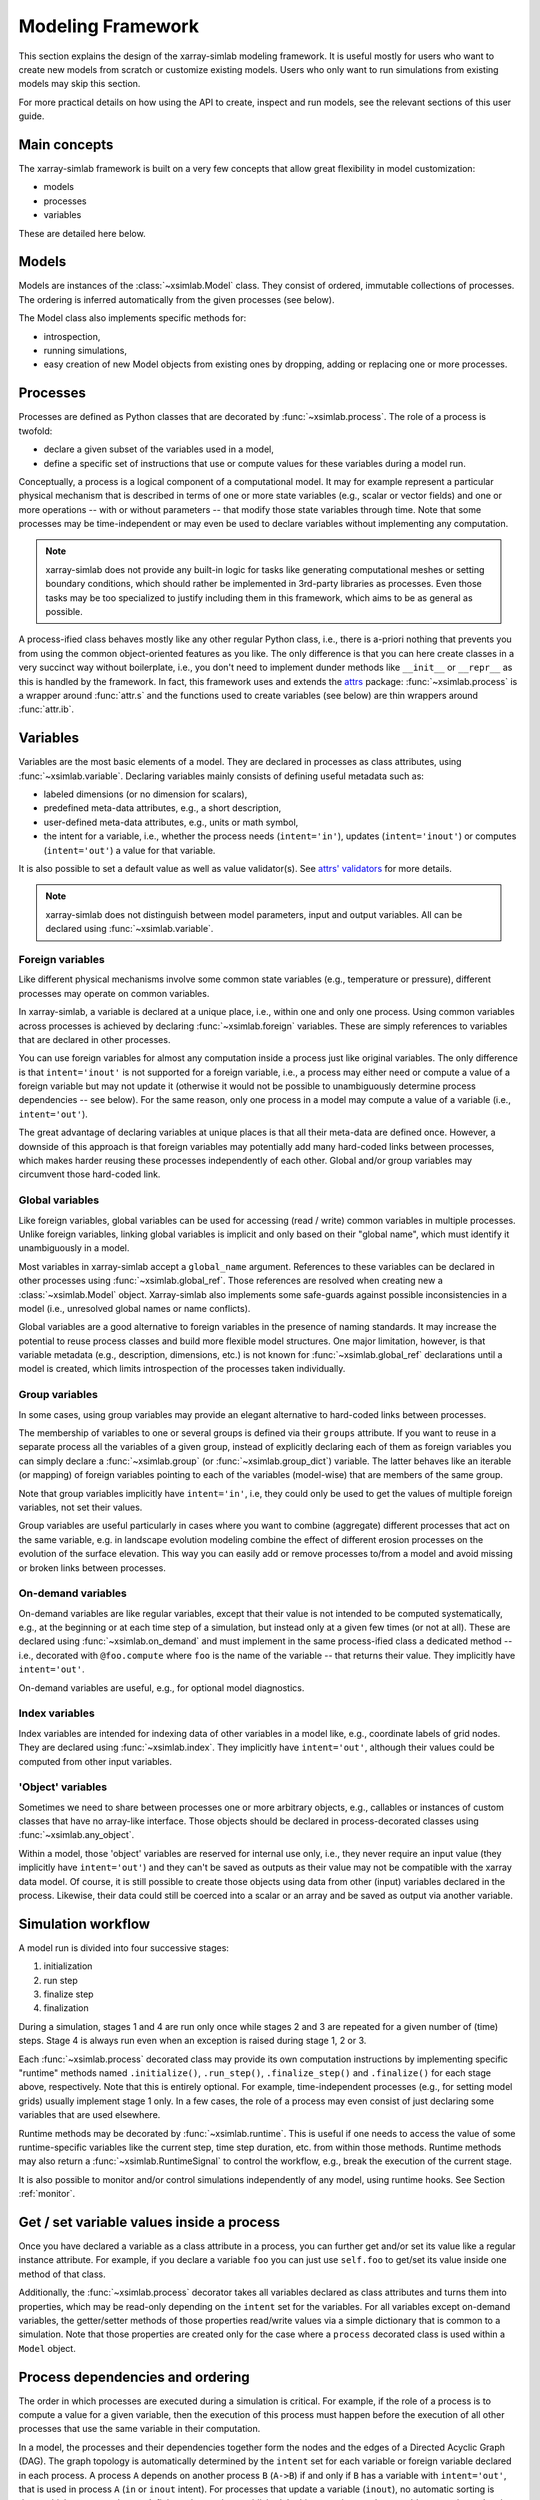 .. _framework:

Modeling Framework
==================

This section explains the design of the xarray-simlab modeling
framework. It is useful mostly for users who want to create new models
from scratch or customize existing models. Users who only want to run
simulations from existing models may skip this section.

For more practical details on how using the API to create, inspect and
run models, see the relevant sections of this user guide.

Main concepts
-------------

The xarray-simlab framework is built on a very few concepts that
allow great flexibility in model customization:

- models
- processes
- variables

These are detailed here below.

Models
------

Models are instances of the :class:`~xsimlab.Model` class. They
consist of ordered, immutable collections of processes. The
ordering is inferred automatically from the given processes (see below).

The Model class also implements specific methods for:

- introspection,
- running simulations,
- easy creation of new Model objects from existing ones by dropping,
  adding or replacing one or more processes.

Processes
---------

Processes are defined as Python classes that are decorated by
:func:`~xsimlab.process`. The role of a process is twofold:

- declare a given subset of the variables used in a model,
- define a specific set of instructions that use or compute values for
  these variables during a model run.

Conceptually, a process is a logical component of a computational
model. It may for example represent a particular physical mechanism
that is described in terms of one or more state variables (e.g.,
scalar or vector fields) and one or more operations -- with or without
parameters -- that modify those state variables through time. Note
that some processes may be time-independent or may even be used to
declare variables without implementing any computation.

.. note::

   xarray-simlab does not provide any built-in logic for tasks like
   generating computational meshes or setting boundary conditions,
   which should rather be implemented in 3rd-party libraries as
   processes. Even those tasks may be too specialized to justify
   including them in this framework, which aims to be as general as
   possible.

A process-ified class behaves mostly like any other regular Python
class, i.e., there is a-priori nothing that prevents you from using
the common object-oriented features as you like. The only difference
is that you can here create classes in a very succinct way without
boilerplate, i.e., you don't need to implement dunder methods like
``__init__`` or ``__repr__`` as this is handled by the framework. In
fact, this framework uses and extends the attrs_ package:
:func:`~xsimlab.process` is a wrapper around :func:`attr.s` and the
functions used to create variables (see below) are thin wrappers
around :func:`attr.ib`.

.. _attrs: http://www.attrs.org

Variables
---------

Variables are the most basic elements of a model. They are declared in
processes as class attributes, using :func:`~xsimlab.variable`.
Declaring variables mainly consists of defining useful metadata such
as:

- labeled dimensions (or no dimension for scalars),
- predefined meta-data attributes, e.g., a short description,
- user-defined meta-data attributes, e.g., units or math symbol,
- the intent for a variable, i.e., whether the process
  needs (``intent='in'``), updates (``intent='inout'``) or computes
  (``intent='out'``) a value for that variable.

It is also possible to set a default value as well as value validator(s).
See `attrs' validators`_ for more details.

.. note::

   xarray-simlab does not distinguish between model parameters, input
   and output variables. All can be declared using
   :func:`~xsimlab.variable`.

.. _`attrs' validators`: https://www.attrs.org/en/stable/examples.html#validators

Foreign variables
~~~~~~~~~~~~~~~~~

Like different physical mechanisms involve some common state variables
(e.g., temperature or pressure), different processes may operate on
common variables.

In xarray-simlab, a variable is declared at a unique place, i.e.,
within one and only one process. Using common variables across
processes is achieved by declaring :func:`~xsimlab.foreign`
variables. These are simply references to variables that are declared
in other processes.

You can use foreign variables for almost any computation inside a
process just like original variables. The only difference is that
``intent='inout'`` is not supported for a foreign variable, i.e., a
process may either need or compute a value of a foreign variable but
may not update it (otherwise it would not be possible to unambiguously
determine process dependencies -- see below). For the same reason,
only one process in a model may compute a value of a variable (i.e.,
``intent='out'``).

The great advantage of declaring variables at unique places is that all their
meta-data are defined once. However, a downside of this approach is that foreign
variables may potentially add many hard-coded links between processes, which
makes harder reusing these processes independently of each other. Global and/or
group variables may circumvent those hard-coded link.

Global variables
~~~~~~~~~~~~~~~~

Like foreign variables, global variables can be used for accessing (read / write)
common variables in multiple processes. Unlike foreign variables, linking global
variables is implicit and only based on their "global name", which must identify
it unambiguously in a model.

Most variables in xarray-simlab accept a ``global_name`` argument. References to
these variables can be declared in other processes using
:func:`~xsimlab.global_ref`. Those references are resolved when creating new a
:class:`~xsimlab.Model` object. Xarray-simlab also implements some safe-guards
against possible inconsistencies in a model (i.e., unresolved global names or
name conflicts).

Global variables are a good alternative to foreign variables in the presence of
naming standards. It may increase the potential to reuse process classes and
build more flexible model structures. One major limitation, however, is that
variable metadata (e.g., description, dimensions, etc.) is not known for
:func:`~xsimlab.global_ref` declarations until a model is created, which limits
introspection of the processes taken individually.

Group variables
~~~~~~~~~~~~~~~

In some cases, using group variables may provide an elegant alternative to
hard-coded links between processes.

The membership of variables to one or several groups is defined via their
``groups`` attribute. If you want to reuse in a separate process all the
variables of a given group, instead of explicitly declaring each of them as
foreign variables you can simply declare a :func:`~xsimlab.group` (or
:func:`~xsimlab.group_dict`) variable. The latter behaves like an iterable (or
mapping) of foreign variables pointing to each of the variables (model-wise)
that are members of the same group.

Note that group variables implicitly have ``intent='in'``, i.e, they could only
be used to get the values of multiple foreign variables, not set their values.

Group variables are useful particularly in cases where you want to combine
(aggregate) different processes that act on the same variable, e.g. in landscape
evolution modeling combine the effect of different erosion processes on the
evolution of the surface elevation. This way you can easily add or remove
processes to/from a model and avoid missing or broken links between processes.

On-demand variables
~~~~~~~~~~~~~~~~~~~

On-demand variables are like regular variables, except that their
value is not intended to be computed systematically, e.g., at the
beginning or at each time step of a simulation, but instead only at a
given few times (or not at all). These are declared using
:func:`~xsimlab.on_demand` and must implement in the same
process-ified class a dedicated method -- i.e., decorated with
``@foo.compute`` where ``foo`` is the name of the variable -- that
returns their value. They implicitly have ``intent='out'``.

On-demand variables are useful, e.g., for optional model diagnostics.

Index variables
~~~~~~~~~~~~~~~

Index variables are intended for indexing data of other variables in a model
like, e.g., coordinate labels of grid nodes. They are declared using
:func:`~xsimlab.index`. They implicitly have ``intent='out'``, although their
values could be computed from other input variables.

'Object' variables
~~~~~~~~~~~~~~~~~~

Sometimes we need to share between processes one or more arbitrary objects,
e.g., callables or instances of custom classes that have no array-like
interface. Those objects should be declared in process-decorated classes using
:func:`~xsimlab.any_object`.

Within a model, those 'object' variables are reserved for internal use only,
i.e., they never require an input value (they implicitly have ``intent='out'``)
and they can't be saved as outputs as their value may not be compatible with the
xarray data model. Of course, it is still possible to create those objects using
data from other (input) variables declared in the process. Likewise, their data
could still be coerced into a scalar or an array and be saved as output via
another variable.

Simulation workflow
-------------------

A model run is divided into four successive stages:

1. initialization
2. run step
3. finalize step
4. finalization

During a simulation, stages 1 and 4 are run only once while stages 2 and 3 are
repeated for a given number of (time) steps. Stage 4 is always run even when an
exception is raised during stage 1, 2 or 3.

Each :func:`~xsimlab.process` decorated class may provide its own computation
instructions by implementing specific "runtime" methods named ``.initialize()``,
``.run_step()``, ``.finalize_step()`` and ``.finalize()`` for each stage above,
respectively. Note that this is entirely optional. For example, time-independent
processes (e.g., for setting model grids) usually implement stage 1 only. In a
few cases, the role of a process may even consist of just declaring some
variables that are used elsewhere.

Runtime methods may be decorated by :func:`~xsimlab.runtime`. This is useful if
one needs to access the value of some runtime-specific variables like the
current step, time step duration, etc. from within those methods. Runtime
methods may also return a :func:`~xsimlab.RuntimeSignal` to control the
workflow, e.g., break the execution of the current stage.

It is also possible to monitor and/or control simulations independently of any
model, using runtime hooks. See Section :ref:`monitor`.

Get / set variable values inside a process
------------------------------------------

Once you have declared a variable as a class attribute in a process, you can
further get and/or set its value like a regular instance attribute. For example,
if you declare a variable ``foo`` you can just use ``self.foo`` to get/set its
value inside one method of that class.

Additionally, the :func:`~xsimlab.process` decorator takes all variables
declared as class attributes and turns them into properties, which may be
read-only depending on the ``intent`` set for the variables. For all variables
except on-demand variables, the getter/setter methods of those properties
read/write values via a simple dictionary that is common to a simulation. Note
that those properties are created only for the case where a ``process``
decorated class is used within a ``Model`` object.

Process dependencies and ordering
---------------------------------

The order in which processes are executed during a simulation is
critical. For example, if the role of a process is to compute a value
for a given variable, then the execution of this process must happen
before the execution of all other processes that use the same variable
in their computation.

In a model, the processes and their dependencies together form the
nodes and the edges of a Directed Acyclic Graph (DAG). The graph
topology is automatically determined by the ``intent`` set for each variable
or foreign variable declared in each process. A process ``A`` depends on another
process ``B`` (``A->B``) if and only if ``B`` has a variable with 
``intent='out'``, that is used in process ``A`` (``in`` or ``inout`` intent).
For processes that update a variable (``inout``), no automatic sorting is done, 
which can mean that no definite order can be established. In this case, the user
has to add custom dependencies, but a checking system is provided, see Section
:ref:`create_model_strict`. 

To determine the ordering from dependencies, a depth-first search is applied.
The graph is traverset, starting from a random process, until a process is found
that has no dependencies of itself. This is added as the first process to
execute, after which processes that depend on it can be added. Unless, they have
other dependencies, then those are traversed and added first. That way, an 
ordering that is computationally consistent can be obtained. This is done at
Model object creation.

The DAG structure also allows running the processes in parallel at every stage
of a model run, see Section :ref:`run_parallel_single`.

Model inputs
------------

In a model, inputs are variables that need a value to be set by the
user before running a simulation.

Like process ordering, inputs are automatically retrieved at Model
object creation by looking at the ``intent`` set for all variables and
foreign variables in the model. A variable is a model input if it has
``intent`` set to ``'in'`` or ``'inout'`` and if it has no linked
foreign variable with ``intent='out'``.

